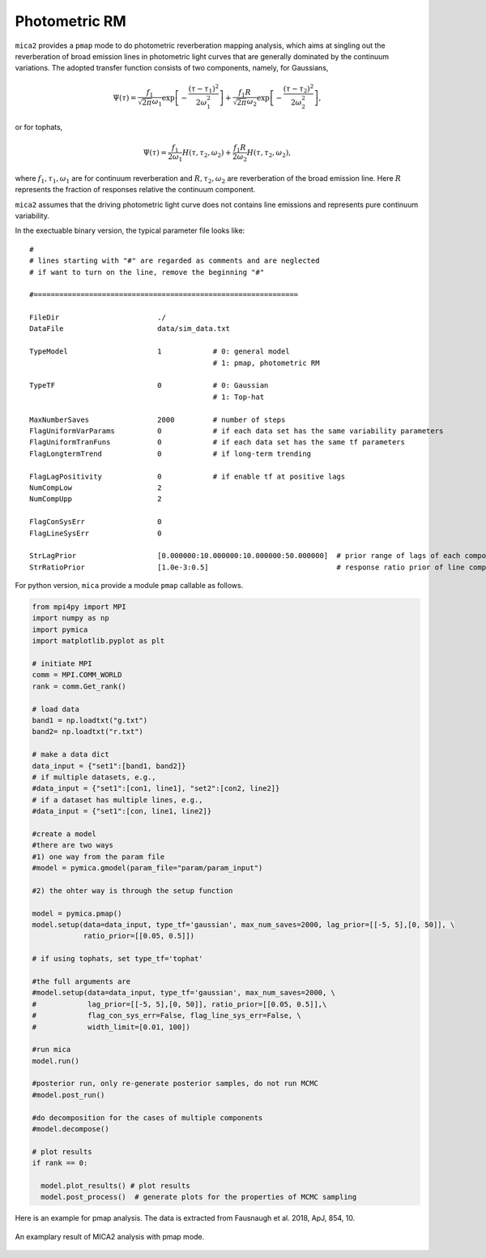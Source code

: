 .. _prm_label:

***************
Photometric RM
***************

``mica2`` provides a ``pmap`` mode to do photometric reverberation mapping analysis, which aims at singling out 
the reverberation of broad emission lines in photometric light curves that are generally dominated by the continuum 
variations. The adopted transfer function consists of two components, namely, for Gaussians,

.. math::

    \Psi(\tau) = \frac{f_1}{\sqrt{2\pi}\omega_1} \exp\left[-\frac{(\tau-\tau_1)^2}{2\omega_1^2}\right]
    +\frac{f_1 R}{\sqrt{2\pi}\omega_2} \exp\left[-\frac{(\tau-\tau_2)^2}{2\omega_2^2}\right],

or for tophats,

.. math::

    \Psi(\tau) = \frac{f_1}{2\omega_1} H(\tau, \tau_2, \omega_2)
    +\frac{f_1 R}{2\omega_2} H(\tau, \tau_2, \omega_2),

where :math:`f_1, \tau_1, \omega_1` are for continuum reverberation and :math:`R, \tau_2, \omega_2` are reverberation
of the broad emission line. Here :math:`R` represents the fraction of responses relative the continuum component.

``mica2`` assumes that the driving photometric light curve does not contains line emissions and represents pure continuum 
variability.

In the exectuable binary version, the typical parameter file looks like::

  #
  # lines starting with "#" are regarded as comments and are neglected
  # if want to turn on the line, remove the beginning "#"
  
  #==============================================================
  
  FileDir                       ./
  DataFile                      data/sim_data.txt
  
  TypeModel                     1            # 0: general model
                                             # 1: pmap, photometric RM

  TypeTF                        0            # 0: Gaussian
                                             # 1: Top-hat

  MaxNumberSaves                2000         # number of steps
  FlagUniformVarParams          0            # if each data set has the same variability parameters 
  FlagUniformTranFuns           0            # if each data set has the same tf parameters 
  FlagLongtermTrend             0            # if long-term trending
  
  FlagLagPositivity             0            # if enable tf at positive lags
  NumCompLow                    2 
  NumCompUpp                    2 

  FlagConSysErr                 0
  FlagLineSysErr                0

  StrLagPrior                   [0.000000:10.000000:10.000000:50.000000]  # prior range of lags of each components
  StrRatioPrior                 [1.0e-3:0.5]                              # response ratio prior of line component

For python version, ``mica`` provide a module ``pmap`` callable as follows.

.. code-block:: python
  
  from mpi4py import MPI
  import numpy as np
  import pymica
  import matplotlib.pyplot as plt
  
  # initiate MPI
  comm = MPI.COMM_WORLD
  rank = comm.Get_rank()
  
  # load data
  band1 = np.loadtxt("g.txt")
  band2= np.loadtxt("r.txt")
  
  # make a data dict 
  data_input = {"set1":[band1, band2]}
  # if multiple datasets, e.g., 
  #data_input = {"set1":[con1, line1], "set2":[con2, line2]}
  # if a dataset has multiple lines, e.g.,
  #data_input = {"set1":[con, line1, line2]}
  
  #create a model
  #there are two ways
  #1) one way from the param file
  #model = pymica.gmodel(param_file="param/param_input")
  
  #2) the ohter way is through the setup function
  
  model = pymica.pmap()
  model.setup(data=data_input, type_tf='gaussian', max_num_saves=2000, lag_prior=[[-5, 5],[0, 50]], \
              ratio_prior=[[0.05, 0.5]])
  
  # if using tophats, set type_tf='tophat'
  
  #the full arguments are 
  #model.setup(data=data_input, type_tf='gaussian', max_num_saves=2000, \
  #            lag_prior=[[-5, 5],[0, 50]], ratio_prior=[[0.05, 0.5]],\ 
  #            flag_con_sys_err=False, flag_line_sys_err=False, \
  #            width_limit=[0.01, 100])
  
  #run mica
  model.run()
  
  #posterior run, only re-generate posterior samples, do not run MCMC
  #model.post_run()
  
  #do decomposition for the cases of multiple components 
  #model.decompose()
  
  # plot results
  if rank == 0:
    
    model.plot_results() # plot results
    model.post_process()  # generate plots for the properties of MCMC sampling


Here is an example for pmap analysis. The data is extracted from Fausnaugh et al. 2018, ApJ, 854, 10.

.. figure:: _static/fig_pmap.jpg
  :scale: 20 %
  :align: center

  An examplary result of MICA2 analysis with pmap mode. 
